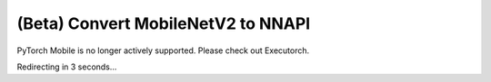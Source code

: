 (Beta) Convert MobileNetV2 to NNAPI
========================================

PyTorch Mobile is no longer actively supported. Please check out Executorch.

Redirecting in 3 seconds...

.. raw:: html

    <meta http-equiv="Refresh" content="3; url='https://pytorch.org/executorch/stable/index.html'" />

